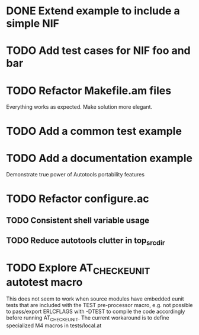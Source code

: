 * DONE Extend example to include a simple NIF
* TODO Add test cases for NIF foo and bar
* TODO Refactor Makefile.am files
Everything works as expected. Make solution more elegant.
* TODO Add a common test example
* TODO Add a documentation example
Demonstrate true power of Autotools portability features
* TODO Refactor configure.ac
** TODO Consistent shell variable usage
** TODO Reduce autotools clutter in top_srcdir
* TODO Explore AT_CHECK_EUNIT autotest macro
This does not seem to work when source modules have embedded eunit tests that
are included with the TEST pre-processor macro, e.g. not possible to
pass/export ERLCFLAGS with -DTEST to compile the code accordingly before
running AT_CHECK_EUNIT. The current workaround is to define specialized M4
macros in tests/local.at
